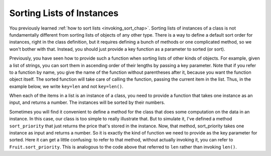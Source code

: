 ..  Copyright (C)  Paul Resnick.  Permission is granted to copy, distribute
    and/or modify this document under the terms of the GNU Free Documentation
    License, Version 1.3 or any later version published by the Free Software
    Foundation; with Invariant Sections being Forward, Prefaces, and
    Contributor List, no Front-Cover Texts, and no Back-Cover Texts.  A copy of
    the license is included in the section entitled "GNU Free Documentation
    License".

..  shortname:: Sorting Instances
..  description:: Invoking sort and sorted on lists of instances.

.. qnum::
   :prefix: sort-instances-
   :start: 1
   
.. _sort_instances_chap:

Sorting Lists of Instances
==========================

You previously learned :ref:`how to sort lists <invoking_sort_chap>`. Sorting lists of instances of a class is not fundamentally different from sorting lists of objects of any other type. There is a way to define a default sort order for instances, right in the class definition, but it requires defining a bunch of methods or one complicated method, so we won't bother with that. Instead, you should just provide a key function as a parameter to sorted (or sort).

Previously, you have seen how to provide such a function when sorting lists of other kinds of objects. For example, given a list of strings, you can sort them in ascending order of their lengths by passing a key parameter. Note that if you refer to a function by name, you give the name of the function without parentheses after it, because you want the function object itself. The sorted function will take care of calling the function, passing the current item in the list. Thus, in the example below, we write ``key=len`` and not ``key=len()``.

.. activecode:: sort_instances_1

   L = ["Cherry", "Apple", "Blueberry"]
   
   print sorted(L, key=len)
   #alternative form using lambda, if you find that easier to understand
   print sorted(L, key= lambda x: len(x))   

When each of the items in a list is an instance of a class, you need to provide a function that takes one instance as an input, and returns a number. The instances will be sorted by their numbers.

.. activecode:: sort_instances_2

   class Fruit():
       def __init__(self, name, price):
           self.name = name
           self.price = price
                      
   L = [Fruit("Cherry", 10), Fruit("Apple", 5), Fruit("Blueberry", 20)]
   for f in sorted(L, key = lambda x: x.price):
       print f.name

Sometimes you will find it convenient to define a method for the class that does some computation on the data in an instance. In this case, our class is too simple to really illustrate that. But to simulate it, I've defined a method ``sort_priority`` that just returns the price that's stored in the instance. Now, that method, sort_priority takes one instance as input and returns a number. So it is exactly the kind of function we need to provide as the key parameter for sorted. Here it can get a little confusing: to refer to that method, without actually invoking it, you can refer to ``Fruit.sort_priority``. This is analogous to the code above that referred to ``len`` rather than invoking ``len()``.

.. activecode:: sort_instances_3

   class Fruit():
       def __init__(self, name, price):
           self.name = name
           self.price = price
           
       def sort_priority(self):
           return self.price
           
   L = [Fruit("Cherry", 10), Fruit("Apple", 5), Fruit("Blueberry", 20)]
   print "-----sorted by price, referencing a class method-----"
   for f in sorted(L, key = Fruit.sort_priority):
       print f.name
       
   print "---- one more way to do the same thing-----"
   for f in sorted(L, key = lambda x: x.sort_priority()):
       print f.name

